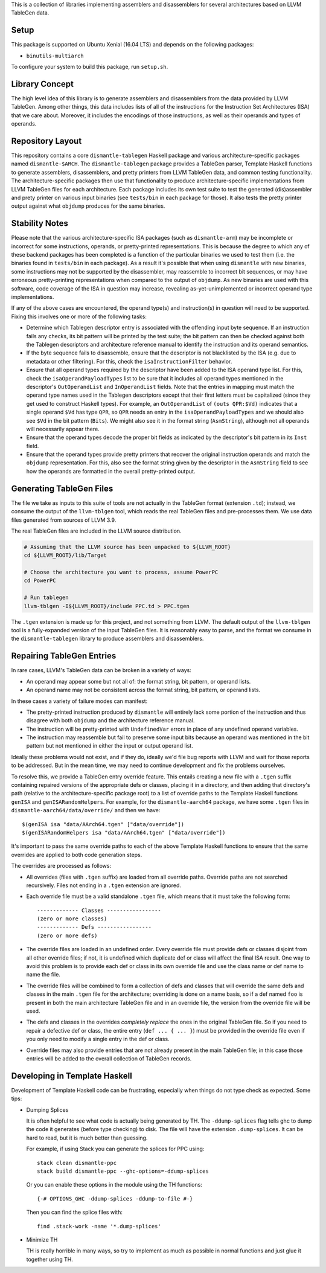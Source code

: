This is a collection of libraries implementing assemblers and
disassemblers for several architectures based on LLVM TableGen data.

Setup
=====

This package is supported on Ubuntu Xenial (16.04 LTS) and depends on
the following packages:

* ``binutils-multiarch``

To configure your system to build this package, run ``setup.sh``.

Library Concept
===============

The high level idea of this library is to generate assemblers and
disassemblers from the data provided by LLVM TableGen. Among other
things, this data includes lists of all of the instructions for the
Instruction Set Architectures (ISA) that we care about. Moreover, it
includes the encodings of those instructions, as well as their operands
and types of operands.

Repository Layout
=================

This repository contains a core ``dismantle-tablegen`` Haskell package
and various architecture-specific packages named ``dismantle-$ARCH``.
The ``dismantle-tablegen`` package provides a TableGen parser, Template
Haskell functions to generate assemblers, disassemblers, and pretty
printers from LLVM TableGen data, and common testing functionality. The
architecture-specific packages then use that functionality to produce
architecture-specific implementations from LLVM TableGen files for each
architecture. Each package includes its own test suite to test the
generated (dis)assembler and prety printer on various input binaries
(see ``tests/bin`` in each package for those). It also tests the pretty
printer output against what ``objdump`` produces for the same binaries.

Stability Notes
===============

Please note that the various architecture-specific ISA packages (such as
``dismantle-arm``) may be incomplete or incorrect for some instructions,
operands, or pretty-printed representations. This is because the
degree to which any of these backend packages has been completed is
a function of the particular binaries we used to test them (i.e.
the binaries found in ``tests/bin`` in each package). As a result
it's possible that when using ``dismantle`` with new binaries, some
instructions may not be supported by the disassembler, may reassemble
to incorrect bit sequences, or may have erroneous pretty-printing
representations when compared to the output of ``objdump``. As new
binaries are used with this software, code coverage of the ISA in
question may increase, revealing as-yet-unimplemented or incorrect
operand type implementations.

If any of the above cases are encountered, the operand type(s) and
instruction(s) in question will need to be supported. Fixing this
involves one or more of the following tasks:

* Determine which Tablegen descriptor entry is associated with the
  offending input byte sequence. If an instruction fails any checks,
  its bit pattern will be printed by the test suite; the bit pattern
  can then be checked against both the Tablegen descriptors and
  architecture reference manual to identify the instruction and its
  operand semantics.

* If the byte sequence fails to disassemble, ensure that the descriptor
  is not blacklisted by the ISA (e.g. due to metadata or other
  filtering). For this, check the ``isaInstructionFilter`` behavior.

* Ensure that all operand types required by the descriptor have been
  added to the ISA operand type list. For this, check the
  ``isaOperandPayloadTypes`` list to be sure that it includes all
  operand types mentioned in the descriptor's ``OutOperandList`` and
  ``InOperandList`` fields. Note that the entries in mapping must
  match the operand type names used in the Tablegen descriptors except
  that their first letters must be capitalized (since they get used
  to construct Haskell types). For example, an ``OutOperandList`` of
  ``(outs QPR:$Vd)`` indicates that a single operand ``$Vd`` has type
  ``QPR``, so ``QPR`` needs an entry in the ``isaOperandPayloadTypes``
  and we should also see ``$Vd`` in the bit pattern (``Bits``). We might
  also see it in the format string (``AsmString``), although not all
  operands will necessarily appear there.

* Ensure that the operand types decode the proper bit fields as
  indicated by the descriptor's bit pattern in its ``Inst`` field.

* Ensure that the operand types provide pretty printers that
  recover the original instruction operands and match the ``objdump``
  representation. For this, also see the format string given by the
  descriptor in the ``AsmString`` field to see how the operands are
  formatted in the overall pretty-printed output.

Generating TableGen Files
=========================

The file we take as inputs to this suite of tools are not actually in the
TableGen format (extension ``.td``); instead, we consume the output of the
``llvm-tblgen`` tool, which reads the real TableGen files and pre-processes
them. We use data files generated from sources of LLVM 3.9.

The real TableGen files are included in the LLVM source distribution.

.. code-block:: shell

   # Assuming that the LLVM source has been unpacked to ${LLVM_ROOT}
   cd ${LLVM_ROOT}/lib/Target

   # Choose the architecture you want to process, assume PowerPC
   cd PowerPC

   # Run tablegen
   llvm-tblgen -I${LLVM_ROOT}/include PPC.td > PPC.tgen


The ``.tgen`` extension is made up for this project, and not something
from LLVM.  The default output of the ``llvm-tblgen`` tool is a fully-expanded
version of the input TableGen files.  It is reasonably easy to parse, and the
format we consume in the ``dismantle-tablegen`` library to produce assemblers
and disassemblers.

Repairing TableGen Entries
==========================

In rare cases, LLVM's TableGen data can be broken in a variety of ways:

* An operand may appear some but not all of: the format string, bit
  pattern, or operand lists.

* An operand name may not be consistent across the format string, bit
  pattern, or operand lists.

In these cases a variety of failure modes can manifest:

* The pretty-printed instruction produced by ``dismantle`` will entirely
  lack some portion of the instruction and thus disagree with both
  ``objdump`` and the architecture reference manual.

* The instruction will be pretty-printed with ``UndefinedVar`` errors in
  place of any undefined operand variables.

* The instruction may reassemble but fail to preserve some input bits
  because an operand was mentioned in the bit pattern but not mentioned
  in either the input or output operand list.

Ideally these problems would not exist, and if they do, ideally we'd
file bug reports with LLVM and wait for those reports to be addressed.
But in the mean time, we may need to continue development and fix the
problems ourselves.

To resolve this, we provide a TableGen entry override feature. This
entails creating a new file with a ``.tgen`` suffix containing repaired
versions of the appropriate defs or classes, placing it in a
directory, and then adding that directory's path (relative to the
architecture-specific package root) to a list of override paths to the
Template Haskell functions ``genISA`` and ``genISARandomHelpers``. For
example, for the ``dismantle-aarch64`` package, we have some ``.tgen``
files in ``dismantle-aarch64/data/override/`` and then we have::

  $(genISA isa "data/AArch64.tgen" ["data/override"])
  $(genISARandomHelpers isa "data/AArch64.tgen" ["data/override"])

It's important to pass the same override paths to each of the above
Template Haskell functions to ensure that the same overrides are applied
to both code generation steps.

The overrides are processed as follows:

* All overrides (files with ``.tgen`` suffix) are loaded from all
  override paths. Override paths are not searched recursively. Files not
  ending in a ``.tgen`` extension are ignored.

* Each override file must be a valid standalone ``.tgen`` file, which
  means that it must take the following form::

    ------------- Classes -----------------
    (zero or more classes)
    ------------- Defs -----------------
    (zero or more defs)

* The override files are loaded in an undefined order. Every override
  file must provide defs or classes disjoint from all other override
  files; if not, it is undefined which duplicate def or class will
  affect the final ISA result. One way to avoid this problem is to
  provide each def or class in its own override file and use the class
  name or def name to name the file.

* The override files will be combined to form a collection of defs
  and classes that will override the same defs and classes in the
  main ``.tgen`` file for the architecture; overriding is done on a
  name basis, so if a def named ``foo`` is present in both the main
  architecture TableGen file and in an override file, the version from
  the override file will be used.

* The defs and classes in the overrides *completely replace* the ones in
  the original TableGen file. So if you need to repair a defective def
  or class, the entire entry (``def ... { ... }``) must be provided in
  the override file even if you only need to modify a single entry in
  the def or class.

* Override files may also provide entries that are not already present
  in the main TableGen file; in this case those entries will be added to
  the overall collection of TableGen records.

Developing in Template Haskell
==============================

Development of Template Haskell code can be frustrating, especially when things
do not type check as expected.  Some tips:

* Dumping Splices

  It is often helpful to see what code is actually being generated by
  TH. The ``-ddump-splices`` flag tells ghc to dump the code it
  generates (before type checking) to disk. The file will have the
  extension ``.dump-splices``. It can be hard to read, but it is much
  better than guessing.

  For example, if using Stack you can generate the splices for PPC
  using::

      stack clean dismantle-ppc
      stack build dismantle-ppc --ghc-options=-ddump-splices

  Or you can enable these options in the module using the TH functions::

      {-# OPTIONS_GHC -ddump-splices -ddump-to-file #-}

  Then you can find the splice files with::

      find .stack-work -name '*.dump-splices'

* Minimize TH

  TH is really horrible in many ways, so try to implement as much as
  possible in normal functions and just glue it together using TH.

